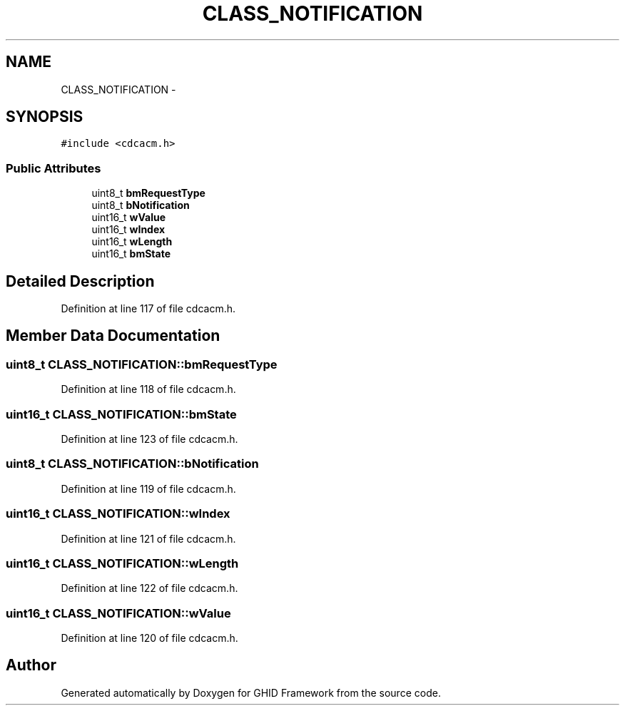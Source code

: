 .TH "CLASS_NOTIFICATION" 3 "Sun Mar 30 2014" "Version version 2.0" "GHID Framework" \" -*- nroff -*-
.ad l
.nh
.SH NAME
CLASS_NOTIFICATION \- 
.SH SYNOPSIS
.br
.PP
.PP
\fC#include <cdcacm\&.h>\fP
.SS "Public Attributes"

.in +1c
.ti -1c
.RI "uint8_t \fBbmRequestType\fP"
.br
.ti -1c
.RI "uint8_t \fBbNotification\fP"
.br
.ti -1c
.RI "uint16_t \fBwValue\fP"
.br
.ti -1c
.RI "uint16_t \fBwIndex\fP"
.br
.ti -1c
.RI "uint16_t \fBwLength\fP"
.br
.ti -1c
.RI "uint16_t \fBbmState\fP"
.br
.in -1c
.SH "Detailed Description"
.PP 
Definition at line 117 of file cdcacm\&.h\&.
.SH "Member Data Documentation"
.PP 
.SS "uint8_t \fBCLASS_NOTIFICATION::bmRequestType\fP"
.PP
Definition at line 118 of file cdcacm\&.h\&.
.SS "uint16_t \fBCLASS_NOTIFICATION::bmState\fP"
.PP
Definition at line 123 of file cdcacm\&.h\&.
.SS "uint8_t \fBCLASS_NOTIFICATION::bNotification\fP"
.PP
Definition at line 119 of file cdcacm\&.h\&.
.SS "uint16_t \fBCLASS_NOTIFICATION::wIndex\fP"
.PP
Definition at line 121 of file cdcacm\&.h\&.
.SS "uint16_t \fBCLASS_NOTIFICATION::wLength\fP"
.PP
Definition at line 122 of file cdcacm\&.h\&.
.SS "uint16_t \fBCLASS_NOTIFICATION::wValue\fP"
.PP
Definition at line 120 of file cdcacm\&.h\&.

.SH "Author"
.PP 
Generated automatically by Doxygen for GHID Framework from the source code\&.
